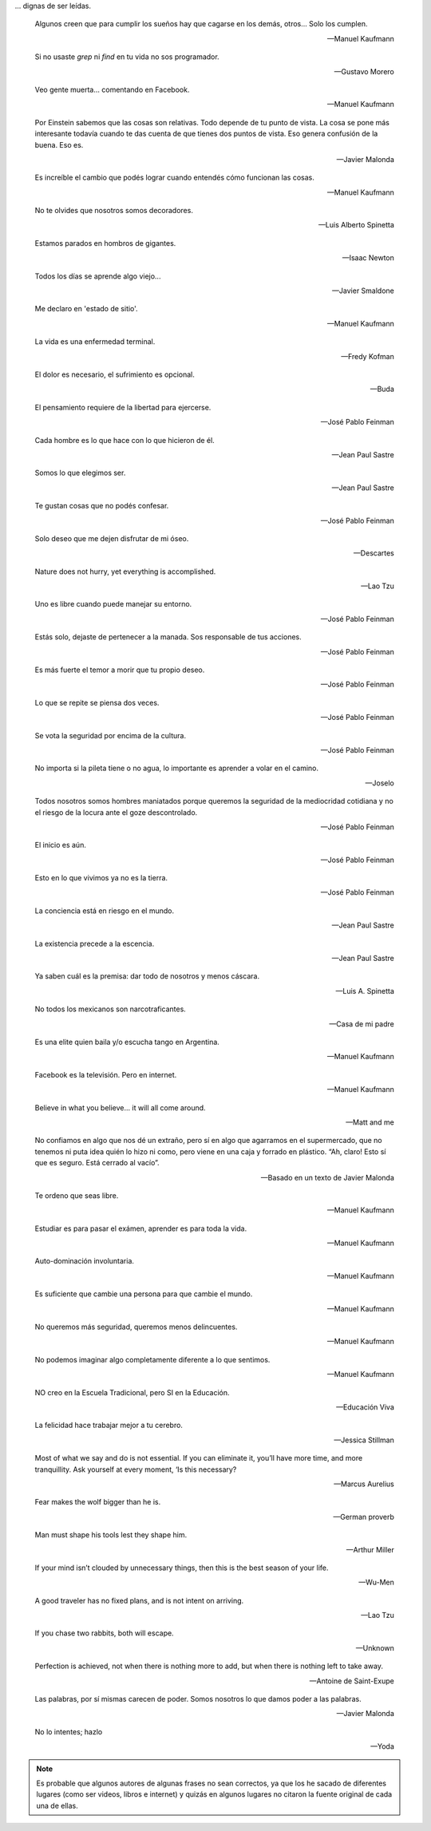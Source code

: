 .. link: 
.. description: 
.. tags: 
.. date: 2013/09/08 18:48:17
.. title: Frases
.. slug: frases

... dignas de ser leídas.


.. epigraph::

   Algunos creen que para cumplir los sueños hay que cagarse en los
   demás, otros... Solo los cumplen.

   -- Manuel Kaufmann

.. epigraph::

   Si no usaste `grep` ni `find` en tu vida no sos programador.

   -- Gustavo Morero

.. epigraph::

   Veo gente muerta... comentando en Facebook.

   -- Manuel Kaufmann

.. epigraph::

   Por Einstein sabemos que las cosas son relativas. Todo depende de
   tu punto de vista. La cosa se pone más interesante todavía cuando
   te das cuenta de que tienes dos puntos de vista. Eso genera
   confusión de la buena. Eso es.

   -- Javier Malonda

.. epigraph::

   Es increíble el cambio que podés lograr cuando entendés cómo
   funcionan las cosas.

   -- Manuel Kaufmann

.. epigraph::

   No te olvides que nosotros somos decoradores.

   -- Luis Alberto Spinetta

.. epigraph::

   Estamos parados en hombros de gigantes.

   -- Isaac Newton

.. epigraph::

   Todos los días se aprende algo viejo...

   -- Javier Smaldone

.. epigraph::

   Me declaro en 'estado de sitio'.

   -- Manuel Kaufmann

.. epigraph::

   La vida es una enfermedad terminal.

   -- Fredy Kofman

.. epigraph::

   El dolor es necesario, el sufrimiento es opcional.

   -- Buda

.. epigraph::

   El pensamiento requiere de la libertad para ejercerse.

   -- José Pablo Feinman

.. epigraph::

   Cada hombre es lo que hace con lo que hicieron de él.

   -- Jean Paul Sastre

.. epigraph::

   Somos lo que elegimos ser.

   -- Jean Paul Sastre

.. epigraph::

   Te gustan cosas que no podés confesar.

   -- José Pablo Feinman

.. epigraph::

   Solo deseo que me dejen disfrutar de mi óseo.

   -- Descartes

.. epigraph::

   Nature does not hurry, yet everything is accomplished.

   -- Lao Tzu

.. epigraph::

   Uno es libre cuando puede manejar su entorno.

   -- José Pablo Feinman

.. epigraph::

   Estás solo, dejaste de pertenecer a la manada. Sos responsable de
   tus acciones.

   -- José Pablo Feinman

.. epigraph::

   Es más fuerte el temor a morir que tu propio deseo.

   -- José Pablo Feinman

.. epigraph::

   Lo que se repite se piensa dos veces.

   -- José Pablo Feinman

.. epigraph::

   Se vota la seguridad por encima de la cultura.

   -- José Pablo Feinman

.. epigraph::

   No importa si la pileta tiene o no agua, lo importante es aprender
   a volar en el camino.

   -- Joselo

.. epigraph::

   Todos nosotros somos hombres maniatados porque queremos la
   seguridad de la mediocridad cotidiana y no el riesgo de la locura
   ante el goze descontrolado.

   -- José Pablo Feinman

.. epigraph::

   El inicio es aún.

   -- José Pablo Feinman

.. epigraph::

   Esto en lo que vivimos ya no es la tierra.

   -- José Pablo Feinman

.. epigraph::

   La conciencia está en riesgo en el mundo.

   -- Jean Paul Sastre

.. epigraph::

   La existencia precede a la escencia.

   -- Jean Paul Sastre

.. epigraph::

   Ya saben cuál es la premisa: dar todo de nosotros y menos cáscara.

   -- Luis A. Spinetta

.. epigraph::

   No todos los mexicanos son narcotraficantes.

   -- Casa de mi padre

.. epigraph::

   Es una elite quien baila y/o escucha tango en Argentina.

   -- Manuel Kaufmann

.. epigraph::

   Facebook es la televisión. Pero en internet.

   -- Manuel Kaufmann

.. epigraph::

   Believe in what you believe... it will all come around.

   -- Matt and me

.. epigraph::

   No confiamos en algo que nos dé un extraño, pero sí en algo que
   agarramos en el supermercado, que no tenemos ni puta idea quién lo
   hizo ni como, pero viene en una caja y forrado en plástico. “Ah,
   claro! Esto sí que es seguro. Está cerrado al vacío”.

   -- Basado en un texto de Javier Malonda

.. epigraph::

   Te ordeno que seas libre.

   -- Manuel Kaufmann

.. epigraph::

   Estudiar es para pasar el exámen, aprender es para toda la vida.

   -- Manuel Kaufmann

.. epigraph::

   Auto-dominación involuntaria.

   -- Manuel Kaufmann

.. epigraph::

   Es suficiente que cambie una persona para que cambie el mundo.

   -- Manuel Kaufmann

.. epigraph::

   No queremos más seguridad, queremos menos delincuentes.

   -- Manuel Kaufmann

.. epigraph::

   No podemos imaginar algo completamente diferente a lo que sentimos.

   -- Manuel Kaufmann

.. epigraph::

   NO creo en la Escuela Tradicional, pero SI en la Educación.

   -- Educación Viva

.. epigraph::

   La felicidad hace trabajar mejor a tu cerebro.

   -- Jessica Stillman

.. epigraph::

   Most of what we say and do is not essential. If you can eliminate
   it, you’ll have more time, and more tranquillity. Ask yourself at
   every moment, ‘Is this necessary?

   -- Marcus Aurelius

.. epigraph::

   Fear makes the wolf bigger than he is.

   -- German proverb

.. epigraph::

   Man must shape his tools lest they shape him.

   -- Arthur Miller

.. epigraph::

   If your mind isn’t clouded by unnecessary things, then this is the
   best season of your life.

   -- Wu-Men

.. epigraph::

   A good traveler has no fixed plans, and is not intent on arriving.

   -- Lao Tzu

.. epigraph::

   If you chase two rabbits, both will escape.

   -- Unknown

.. epigraph::

   Perfection is achieved, not when there is nothing more to add, but
   when there is nothing left to take away.

   -- Antoine de Saint-Exupe

.. epigraph::

   Las palabras, por sí mismas carecen de poder. Somos nosotros lo que
   damos poder a las palabras.

   -- Javier Malonda

.. epigraph::

   No lo intentes; hazlo

   -- Yoda

.. note::

   Es probable que algunos autores de algunas frases no sean
   correctos, ya que los he sacado de diferentes lugares (como ser
   videos, libros e internet) y quizás en algunos lugares no citaron
   la fuente original de cada una de ellas.
